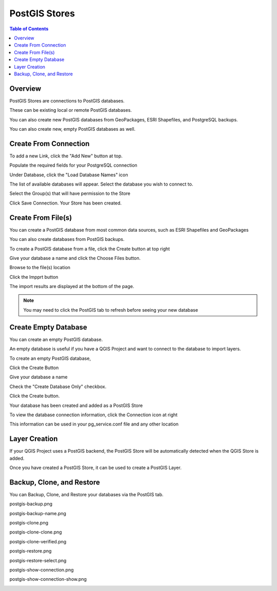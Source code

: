 .. This is a comment. Note how any initial comments are moved by
   transforms to after the document title, subtitle, and docinfo.

.. demo.rst from: http://docutils.sourceforge.net/docs/user/rst/demo.txt

.. |EXAMPLE| image:: static/yi_jing_01_chien.jpg
   :width: 1em

**********************
PostGIS Stores
**********************

.. contents:: Table of Contents
Overview
==================

PostGIS Stores are connections to PostGIS databases.

These can be existing local or remote PostGIS databases.

You can also create new PostGIS databases from GeoPackages, ESRI Shapefiles, and PostgreSQL backups.

You can also create new, empty PostGIS databases as well.


Create From Connection
================

To add a new Link, click the "Add New" button at top.

.. image:: add-new-postgis-store.png

Populate the required fields for your PostgreSQL connection

.. image:: postgis-create-1-qcarta.png





Under Database, click the "Load Database Names" icon

The list of available databases will appear.  Select the database you wish to connect to.

.. image:: postgis-create-2-qcarta.png



Select the Group(s) that will have permission to the Store

.. image:: postgis-create-3-qcarta.png

Click Save Connection.  Your Store has been created.

.. image:: postgis-create-4-qcarta.png


Create From File(s)
=====================

You can create a PostGIS database from most common data sources, such as ESRI Shapefiles and GeoPackages

You can also create databases from PostGIS backups.

To create a PostGIS database from a file, click the Create button at top right

.. image:: create-new-store.png

Give your database a name and click the Choose Files button.


.. image:: upload-qcarta-db-1.png

Browse to the file(s) location


.. image:: upload-qcarta-db-2.png

Click the Impprt button

.. image:: upload-qcarta-db-3.png

The import results are displayed at the bottom of the page.

.. image:: upload-qcarta-db-4.png


.. note::
   You may need to click the PostGIS tab to refresh before seeing your new database

Create Empty Database
=====================

You can create an empty PostGIS database.

An empty database is useful if you have a QGIS Project and want to connect to the database to import layers.

To create an empty PostGIS database, 

Click the Create Button

.. image:: create-new-store.png

Give your database a name

.. image:: empty-db-1.png

Check the "Create Database Only" checkbox.

.. image:: empty-db-2.png

Click the Create button.

Your database has been created and added as a PostGIS Store

.. image:: empty-db-3.png


To view the database connection information, click the Connection icon at right

.. image:: empty-db-4.png

This information can be used in your pg_service.conf file and any other location


.. image:: pg-service-connection.png


Layer Creation
=====================

If your QGIS Project uses a PostGIS backend, the PostGIS Store will be automatically detected when the QGIS Store is added.

Once you have created a PostGIS Store, it can be used to create a PostGIS Layer.



Backup, Clone, and Restore
=====================

You can Backup, Clone, and Restore your databases via the PostGIS tab.

postgis-backup.png

.. image:: postgis-backup.png

postgis-backup-name.png

.. image:: postgis-backup-name.png

postgis-clone.png

.. image:: postgis-clone.png

postgis-clone-clone.png

.. image:: postgis-clone-clone.png

postgis-clone-verified.png

.. image:: postgis-clone-verified.png

postgis-restore.png

.. image:: postgis-restore.png

postgis-restore-select.png

.. image:: postgis-restore-select.png

postgis-show-connection.png

.. image:: postgis-show-connection.png

postgis-show-connection-show.png

.. image:: postgis-show-connection-show.png







